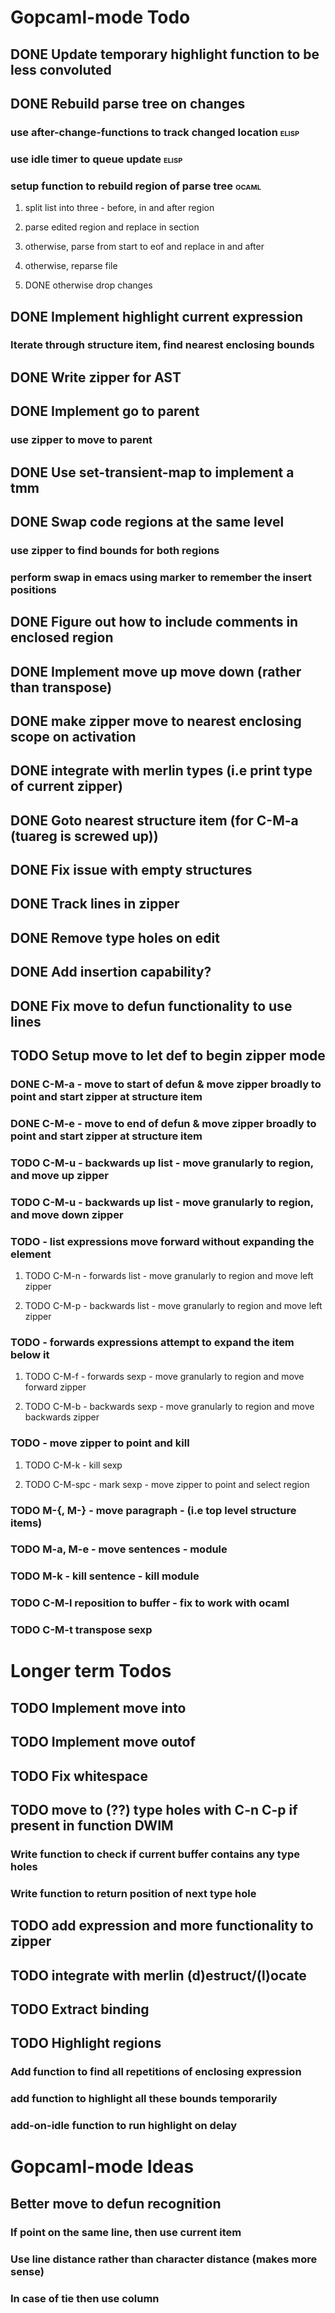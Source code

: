 * Gopcaml-mode Todo
** DONE Update temporary highlight function to be less convoluted
   CLOSED: [2020-02-12 Wed 13:53]
** DONE Rebuild parse tree on changes
   CLOSED: [2020-02-14 Fri 12:59]
*** use after-change-functions to track changed location              :elisp:
*** use idle timer to queue update                                    :elisp:
*** setup function to rebuild region of parse tree                    :ocaml:
**** split list into three - before, in and after region
**** parse edited region and replace in section
**** otherwise, parse from start to eof and replace in and after
**** otherwise, reparse file
**** DONE otherwise drop changes
     CLOSED: [2020-02-14 Fri 12:59]
** DONE Implement highlight current expression
   CLOSED: [2020-02-14 Fri 13:28]
*** Iterate through structure item, find nearest enclosing bounds
** DONE Write zipper for AST
   CLOSED: [2020-02-14 Fri 18:23]
** DONE Implement go to parent
   CLOSED: [2020-02-14 Fri 18:22]
*** use zipper to move to parent
** DONE Use set-transient-map to implement a tmm
   CLOSED: [2020-02-14 Fri 18:22]
** DONE Swap code regions at the same level
   CLOSED: [2020-02-14 Fri 17:05]
*** use zipper to find bounds for both regions
*** perform swap in emacs using marker to remember the insert positions
** DONE Figure out how to include comments in enclosed region
   CLOSED: [2020-02-15 Sat 18:06]
** DONE Implement move up move down (rather than transpose) 
   CLOSED: [2020-02-15 Sat 11:10]
** DONE make zipper move to nearest enclosing scope on activation
   CLOSED: [2020-02-15 Sat 12:05]
** DONE integrate with merlin types (i.e print type of current zipper)
   CLOSED: [2020-02-15 Sat 12:20]
** DONE Goto nearest structure item (for C-M-a (tuareg is screwed up))
   CLOSED: [2020-02-17 Mon 18:06]
** DONE Fix issue with empty structures
   CLOSED: [2020-02-18 Tue 11:43]
** DONE Track lines in zipper
   CLOSED: [2020-02-18 Tue 13:20]
** DONE Remove type holes on edit
   CLOSED: [2020-02-18 Tue 18:57]
** DONE Add insertion capability?
   CLOSED: [2020-02-18 Tue 18:57]
** DONE Fix move to defun functionality to use lines
   CLOSED: [2020-02-19 Wed 12:01]
** TODO Setup move to let def to begin zipper mode
*** DONE C-M-a - move to start of defun & move zipper broadly to point and start zipper at structure item
    CLOSED: [2020-02-19 Wed 15:09]
*** DONE C-M-e - move to end of defun & move zipper broadly to point and start zipper at structure item
    CLOSED: [2020-02-19 Wed 15:09]
*** TODO C-M-u - backwards up list - move granularly to region, and move up zipper
*** TODO C-M-u - backwards up list - move granularly to region, and move down zipper
*** TODO - list expressions move forward without expanding the element
**** TODO C-M-n - forwards list - move granularly to region and move left zipper
**** TODO C-M-p - backwards list - move granularly to region and move left zipper
*** TODO - forwards expressions attempt to expand the item below it
**** TODO C-M-f - forwards sexp - move granularly to region and move forward zipper
**** TODO C-M-b - backwards sexp - move granularly to region and move backwards zipper
*** TODO - move zipper to point and kill
**** TODO C-M-k - kill sexp
**** TODO C-M-spc - mark sexp - move zipper to point and select region
*** TODO M-{, M-} - move paragraph - (i.e top level structure items)
*** TODO M-a, M-e - move sentences - module
*** TODO M-k - kill sentence - kill module
*** TODO C-M-l reposition to buffer - fix to work with ocaml
*** TODO C-M-t transpose sexp
* Longer term Todos
** TODO Implement move into
** TODO Implement move outof
** TODO Fix whitespace
** TODO move to (??) type holes with C-n C-p if present in function DWIM
*** Write function to check if current buffer contains any type holes
*** Write function to return position of next type hole
** TODO add expression and more functionality to zipper
** TODO integrate with merlin (d)estruct/(l)ocate
** TODO Extract binding
** TODO Highlight regions
*** Add function to find all repetitions of enclosing expression
*** add function to highlight all these bounds temporarily
*** add-on-idle function to run highlight on delay
* Gopcaml-mode Ideas
** Better move to defun recognition
*** If point on the same line, then use current item
*** Use line distance rather than character distance  (makes more sense)
*** In case of tie then use column

